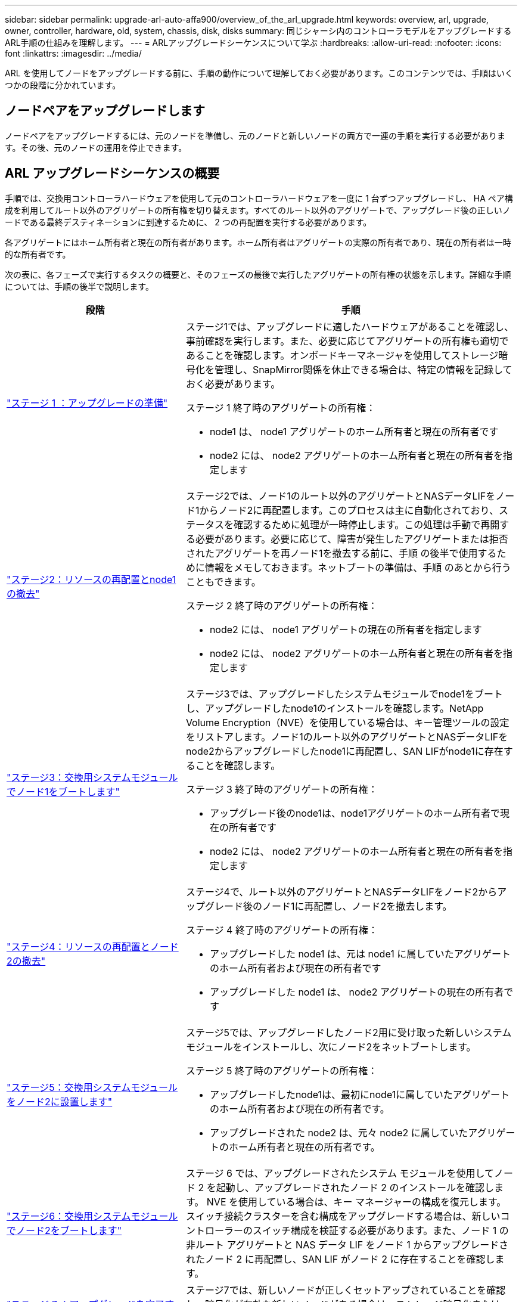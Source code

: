 ---
sidebar: sidebar 
permalink: upgrade-arl-auto-affa900/overview_of_the_arl_upgrade.html 
keywords: overview, arl, upgrade, owner, controller, hardware, old, system, chassis, disk, disks 
summary: 同じシャーシ内のコントローラモデルをアップグレードするARL手順の仕組みを理解します。 
---
= ARLアップグレードシーケンスについて学ぶ
:hardbreaks:
:allow-uri-read: 
:nofooter: 
:icons: font
:linkattrs: 
:imagesdir: ../media/


[role="lead"]
ARL を使用してノードをアップグレードする前に、手順の動作について理解しておく必要があります。このコンテンツでは、手順はいくつかの段階に分かれています。



== ノードペアをアップグレードします

ノードペアをアップグレードするには、元のノードを準備し、元のノードと新しいノードの両方で一連の手順を実行する必要があります。その後、元のノードの運用を停止できます。



== ARL アップグレードシーケンスの概要

手順では、交換用コントローラハードウェアを使用して元のコントローラハードウェアを一度に 1 台ずつアップグレードし、 HA ペア構成を利用してルート以外のアグリゲートの所有権を切り替えます。すべてのルート以外のアグリゲートで、アップグレード後の正しいノードである最終デスティネーションに到達するために、 2 つの再配置を実行する必要があります。

各アグリゲートにはホーム所有者と現在の所有者があります。ホーム所有者はアグリゲートの実際の所有者であり、現在の所有者は一時的な所有者です。

次の表に、各フェーズで実行するタスクの概要と、そのフェーズの最後で実行したアグリゲートの所有権の状態を示します。詳細な手順については、手順の後半で説明します。

[cols="35,65"]
|===
| 段階 | 手順 


| link:verify_upgrade_hardware.html["ステージ 1 ：アップグレードの準備"]  a| 
ステージ1では、アップグレードに適したハードウェアがあることを確認し、事前確認を実行します。また、必要に応じてアグリゲートの所有権も適切であることを確認します。オンボードキーマネージャを使用してストレージ暗号化を管理し、SnapMirror関係を休止できる場合は、特定の情報を記録しておく必要があります。

ステージ 1 終了時のアグリゲートの所有権：

* node1 は、 node1 アグリゲートのホーム所有者と現在の所有者です
* node2 には、 node2 アグリゲートのホーム所有者と現在の所有者を指定します




| link:relocate_non_root_aggr_and_nas_data_lifs_node1_node2.html["ステージ2：リソースの再配置とnode1の撤去"]  a| 
ステージ2では、ノード1のルート以外のアグリゲートとNASデータLIFをノード1からノード2に再配置します。このプロセスは主に自動化されており、ステータスを確認するために処理が一時停止します。この処理は手動で再開する必要があります。必要に応じて、障害が発生したアグリゲートまたは拒否されたアグリゲートを再ノード1を撤去する前に、手順 の後半で使用するために情報をメモしておきます。ネットブートの準備は、手順 のあとから行うこともできます。

ステージ 2 終了時のアグリゲートの所有権：

* node2 には、 node1 アグリゲートの現在の所有者を指定します
* node2 には、 node2 アグリゲートのホーム所有者と現在の所有者を指定します




| link:cable-node1-for-shared-cluster-HA-storage.html["ステージ3：交換用システムモジュールでノード1をブートします"]  a| 
ステージ3では、アップグレードしたシステムモジュールでnode1をブートし、アップグレードしたnode1のインストールを確認します。NetApp Volume Encryption（NVE）を使用している場合は、キー管理ツールの設定をリストアします。ノード1のルート以外のアグリゲートとNASデータLIFをnode2からアップグレードしたnode1に再配置し、SAN LIFがnode1に存在することを確認します。

ステージ 3 終了時のアグリゲートの所有権：

* アップグレード後のnode1は、node1アグリゲートのホーム所有者で現在の所有者です
* node2 には、 node2 アグリゲートのホーム所有者と現在の所有者を指定します




| link:relocate_non_root_aggr_nas_lifs_from_node2_to_node1.html["ステージ4：リソースの再配置とノード2の撤去"]  a| 
ステージ4で、ルート以外のアグリゲートとNASデータLIFをノード2からアップグレード後のノード1に再配置し、ノード2を撤去します。

ステージ 4 終了時のアグリゲートの所有権：

* アップグレードした node1 は、元は node1 に属していたアグリゲートのホーム所有者および現在の所有者です
* アップグレードした node1 は、 node2 アグリゲートの現在の所有者です




| link:install-aff-a30-a50-c30-c50-node2.html["ステージ5：交換用システムモジュールをノード2に設置します"]  a| 
ステージ5では、アップグレードしたノード2用に受け取った新しいシステムモジュールをインストールし、次にノード2をネットブートします。

ステージ 5 終了時のアグリゲートの所有権：

* アップグレードしたnode1は、最初にnode1に属していたアグリゲートのホーム所有者および現在の所有者です。
* アップグレードされた node2 は、元々 node2 に属していたアグリゲートのホーム所有者と現在の所有者です。




| link:boot_node2_with_a900_controller_and_nvs.html["ステージ6：交換用システムモジュールでノード2をブートします"]  a| 
ステージ 6 では、アップグレードされたシステム モジュールを使用してノード 2 を起動し、アップグレードされたノード 2 のインストールを確認します。 NVE を使用している場合は、キー マネージャーの構成を復元します。スイッチ接続クラスターを含む構成をアップグレードする場合は、新しいコントローラーのスイッチ構成を検証する必要があります。また、ノード 1 の非ルート アグリゲートと NAS データ LIF をノード 1 からアップグレードされたノード 2 に再配置し、SAN LIF がノード 2 に存在することを確認します。



| link:manage-authentication-using-kmip-servers.html["ステージ 7 ：アップグレードを完了する"]  a| 
ステージ7では、新しいノードが正しくセットアップされていることを確認し、暗号化が有効な新しいノードがある場合は、ストレージ暗号化またはNVEを設定してセットアップします。また、古いノードの運用を停止し、SnapMirrorの処理を再開する必要があります。

|===